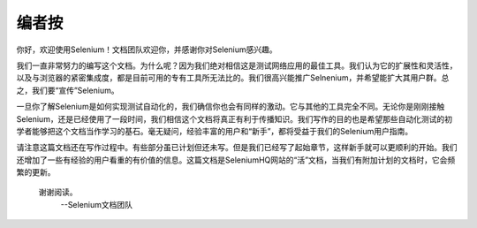 ﻿编者按
=========

.. _chapter00-cn-reference:

你好，欢迎使用Selenium！文档团队欢迎你，并感谢你对Selenium感兴趣。

我们一直非常努力的编写这个文档。为什么呢？因为我们绝对相信这是测试网络应用的最佳工具。我们认为它的扩展性和灵活性，以及与浏览器的紧密集成度，都是目前可用的专有工具所无法比的。我们很高兴能推广Selnenium，并希望能扩大其用户群。总之，我们要“宣传”Selenium。

一旦你了解Selenium是如何实现测试自动化的，我们确信你也会有同样的激动。它与其他的工具完全不同。无论你是刚刚接触Selenium，还是已经使用了一段时间，我们相信这个文档将真正有利于传播知识。我们写作的目的也是希望那些自动化测试的初学者能够把这个文档当作学习的基石。毫无疑问，经验丰富的用户和“新手”，都将受益于我们的Selenium用户指南。 

请注意这篇文档还在写作过程中。有些部分虽已计划但还未写。但是我们已经写了起始章节，这样新手就可以更顺利的开始。我们还增加了一些有经验的用户看重的有价值的信息。这篇文档是SeleniumHQ网站的“活”文档，当我们有附加计划的文档时，它会频繁的更新。

                        谢谢阅读。
                                                      --Selenium文档团队
